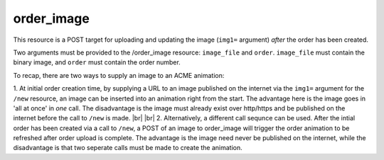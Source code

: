 
.. |br| raw:: html

   <br />

    
order_image
###########

This resource is a POST target for uploading and updating the image (``img1=`` argument) *after* the order has been created. 

Two arguments must be provided to the /order_image resource: ``image_file`` and ``order``. ``image_file`` must contain the binary image, and ``order`` must contain the order number.

To recap, there are two ways to supply an image to an ACME animation:

1. At initial order creation time, by supplying a URL to an image published on the internet via the ``img1=`` argument for the ``/new`` resource, an image can be inserted into an animation right from the start. The advantage here is the image goes in 'all at once' in *one* call. The disadvantage is the image must already exist over http/https and be published on the internet before the call to ``/new`` is made. 
|br|
|br|
2. Alternatively, a different call sequnce can be used. After the intial order has been created via a call to ``/new``, a POST of an image to order_image will trigger the order animation to be refreshed after order upload is complete. The advantage is the image need never be published on the internet, while the disadvantage is that two seperate calls must be made to create the animation.